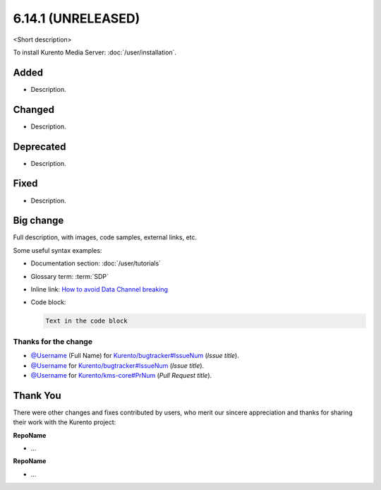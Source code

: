 ==================
6.14.1 (UNRELEASED)
==================

<Short description>

To install Kurento Media Server: :doc:`/user/installation`.



Added
=====

* Description.



Changed
=======

* Description.



Deprecated
==========

* Description.



Fixed
=====

* Description.



Big change
==========

Full description, with images, code samples, external links, etc.

Some useful syntax examples:

* Documentation section: :doc:`/user/tutorials`

* Glossary term: :term:`SDP`

* Inline link: `How to avoid Data Channel breaking <https://blog.mozilla.org/webrtc/how-to-avoid-data-channel-breaking/>`__

* Code block:

  .. code-block:: text

     Text in the code block



Thanks for the change
---------------------

* `@Username <https://github.com/Username>`__ (Full Name) for `Kurento/bugtracker#IssueNum <https://github.com/Kurento/bugtracker/issues/IssueNum>`__ (*Issue title*).
* `@Username <https://github.com/Username>`__ for `Kurento/bugtracker#IssueNum <https://github.com/Kurento/bugtracker/issues/IssueNum>`__ (*Issue title*).
* `@Username <https://github.com/Username>`__ for `Kurento/kms-core#PrNum <https://github.com/Kurento/kms-core/pull/PrNum>`__ (*Pull Request title*).



Thank You
=========

There were other changes and fixes contributed by users, who merit our sincere appreciation and thanks for sharing their work with the Kurento project:

**RepoName**

* ...

**RepoName**

* ...
